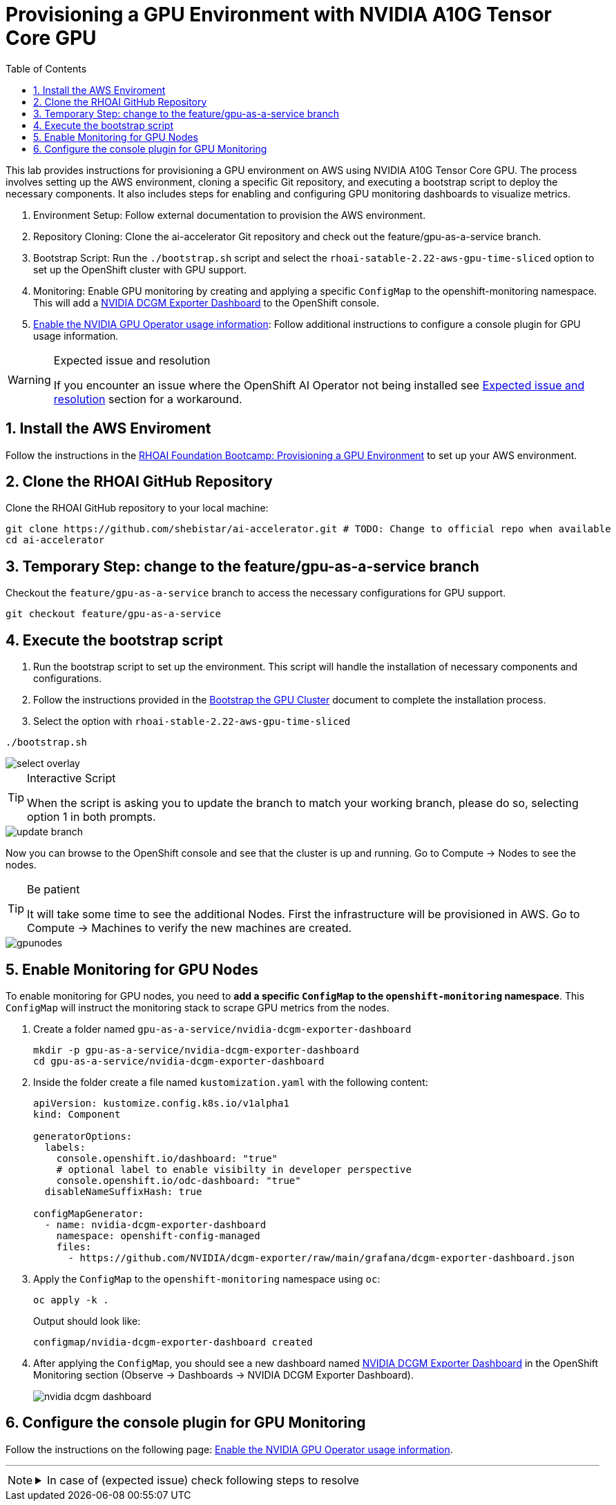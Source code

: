 = Provisioning a GPU Environment with NVIDIA A10G Tensor Core GPU
:icons: font
:stem: latexmath
:icons: font
:toc: left
:source-highlighter: highlight.js
:numbered:

This lab provides instructions for provisioning a GPU environment on AWS using NVIDIA A10G Tensor Core GPU. The process involves setting up the AWS environment, cloning a specific Git repository, and executing a bootstrap script to deploy the necessary components. It also includes steps for enabling and configuring GPU monitoring dashboards to visualize metrics.

1. Environment Setup: Follow external documentation to provision the AWS environment.

2. Repository Cloning: Clone the ai-accelerator Git repository and check out the feature/gpu-as-a-service branch.

3. Bootstrap Script: Run the `./bootstrap.sh` script and select the `rhoai-satable-2.22-aws-gpu-time-sliced` option to set up the OpenShift cluster with GPU support.

4. Monitoring: Enable GPU monitoring by creating and applying a specific `ConfigMap` to the openshift-monitoring namespace. This will add a https://docs.nvidia.com/datacenter/cloud-native/openshift/latest/enable-gpu-monitoring-dashboard.html#configuring-the-nvidia-dcgm-exporter-dashboard[NVIDIA DCGM Exporter Dashboard] to the OpenShift console.

5. https://docs.nvidia.com/datacenter/cloud-native/gpu-operator/latest/openshift/enable-gpu-op-dashboard.html#enable-the-gpu-operator-dashboard[Enable the NVIDIA GPU Operator usage information,window=_blank]: Follow additional instructions to configure a console plugin for GPU usage information.

[WARNING]
.Expected issue and resolution
====
If you encounter an issue where the OpenShift AI Operator not being installed see <<workaround>> section for a workaround.
====

== Install the AWS Enviroment
Follow the instructions in the xref:05_environment_provisioning.adoc[RHOAI Foundation Bootcamp: Provisioning a GPU Environment] to set up your AWS environment.

== Clone the RHOAI GitHub Repository
Clone the RHOAI GitHub repository to your local machine: 

[.console-input]
[source,bash]
----
git clone https://github.com/shebistar/ai-accelerator.git # TODO: Change to official repo when available
cd ai-accelerator
----

== Temporary Step: change to the feature/gpu-as-a-service branch
Checkout the `feature/gpu-as-a-service` branch to access the necessary configurations for GPU support.

[.console-input]
[source,bash]
----
git checkout feature/gpu-as-a-service
----

== Execute the bootstrap script
1. Run the bootstrap script to set up the environment. This script will handle the installation of necessary components and configurations.

2. Follow the instructions provided in the xref:07_installation.adoc#_bootstrap_the_gpu_cluster[Bootstrap the GPU Cluster] document to complete the installation process.

3. Select the option with `rhoai-stable-2.22-aws-gpu-time-sliced`

[.console-input]
[source,bash]
----
./bootstrap.sh
----

[.bordershadow]
image::select-overlay.png[]

[TIP]
.Interactive Script
====
When the script is asking you to update the branch to match your working branch, please do so, selecting option 1 in both prompts.
====

[.bordershadow]
image::update_branch.png[]

Now you can browse to the OpenShift console and see that the cluster is up and running. Go to Compute -> Nodes to see the nodes.

[TIP]
.Be patient
====
It will take some time to see the additional Nodes. First the infrastructure will be provisioned in AWS.
Go to Compute -> Machines to verify the new machines are created.
====

[.bordershadow]
image::gpunodes.png[]


== Enable Monitoring for GPU Nodes

To enable monitoring for GPU nodes, you need to **add a specific `ConfigMap` to the `openshift-monitoring` namespace**. This `ConfigMap` will instruct the monitoring stack to scrape GPU metrics from the nodes.

1. Create a folder named `gpu-as-a-service/nvidia-dcgm-exporter-dashboard`
+
[.console-input]
[source,bash]
----
mkdir -p gpu-as-a-service/nvidia-dcgm-exporter-dashboard
cd gpu-as-a-service/nvidia-dcgm-exporter-dashboard
----

2. Inside the folder create a file named `kustomization.yaml` with the following content:
+

[.console-input]
[source,yaml]
----
apiVersion: kustomize.config.k8s.io/v1alpha1
kind: Component

generatorOptions:
  labels:
    console.openshift.io/dashboard: "true"
    # optional label to enable visibilty in developer perspective
    console.openshift.io/odc-dashboard: "true"
  disableNameSuffixHash: true

configMapGenerator:
  - name: nvidia-dcgm-exporter-dashboard
    namespace: openshift-config-managed
    files:
      - https://github.com/NVIDIA/dcgm-exporter/raw/main/grafana/dcgm-exporter-dashboard.json
----


3. Apply the `ConfigMap` to the `openshift-monitoring` namespace using `oc`:
+
[.console-input]
[source,bash]
----
oc apply -k .
----
+
Output should look like:
+
[source,bash]
----
configmap/nvidia-dcgm-exporter-dashboard created
----

4. After applying the `ConfigMap`, you should see a new dashboard named https://docs.nvidia.com/datacenter/cloud-native/openshift/latest/enable-gpu-monitoring-dashboard.html#configuring-the-nvidia-dcgm-exporter-dashboard[NVIDIA DCGM Exporter Dashboard] in the OpenShift Monitoring section (Observe -> Dashboards -> NVIDIA DCGM Exporter Dashboard).
+
[.bordershadow]
image::nvidia-dcgm-dashboard.png[]


== Configure the console plugin for GPU Monitoring

Follow the instructions on the following page: https://docs.nvidia.com/datacenter/cloud-native/gpu-operator/latest/openshift/enable-gpu-op-dashboard.html#enable-the-gpu-operator-dashboard[Enable the NVIDIA GPU Operator usage information,window=_blank].

'''

[NOTE]
====
.In case of (expected issue) check following steps to resolve
[%collapsible]
=====
[discrete]
== Expected issue and resolution [[workaround]]

If you encounter an issue where the OpenShift AI Operator not being installed in the OpenShift console, you can resolve this by following the following steps in OpenShift GitOps:

1.  Navigate to the OpenShift GitOps console.
2.  Select the `openshift-ai-operator` application.
3.  Click on the `Syncing` button to manually synchronize the application.
+
[.bordershadow]
image::GitOpsSyncing.png[]

4.  Click on the "Terminate" button to manually stop the sync.
+
[.bordershadow]
image::ArgoCDTerminate.png[]

5.  Click on the `Delete` button to confirm.
+
[.bordershadow]
image::DeleteRHOAIapp.png[]

6.  Confirm the deletion by typing the application name `openshift-ai-operator` in the confirmation dialog and clicking the `OK` button.
+
[.bordershadow]
image::ConfirmdeleteRHOAI.png[]

7.  After a few minutes, refresh the OpenShift console. The OpenShift AI Operator should now be visible under Installed Operators in the OpenShift console.

=====
====